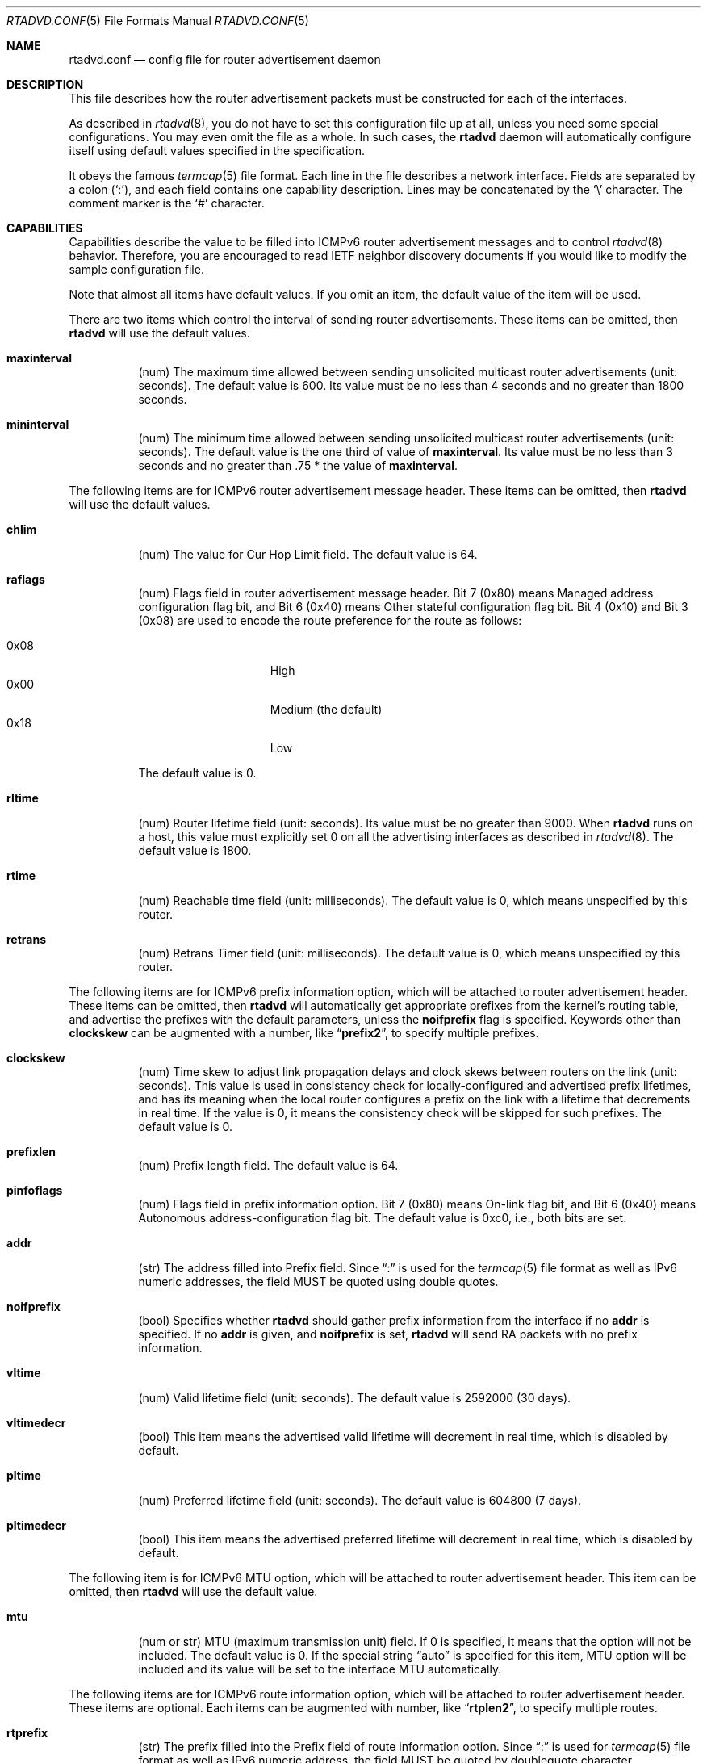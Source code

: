 .\"	$OpenBSD: rtadvd.conf.5,v 1.37 2016/05/07 19:33:03 jca Exp $
.\"	$KAME: rtadvd.conf.5,v 1.46 2003/06/17 08:26:35 itojun Exp $
.\"
.\" Copyright (C) 1995, 1996, 1997, and 1998 WIDE Project.
.\" All rights reserved.
.\"
.\" Redistribution and use in source and binary forms, with or without
.\" modification, are permitted provided that the following conditions
.\" are met:
.\" 1. Redistributions of source code must retain the above copyright
.\"    notice, this list of conditions and the following disclaimer.
.\" 2. Redistributions in binary form must reproduce the above copyright
.\"    notice, this list of conditions and the following disclaimer in the
.\"    documentation and/or other materials provided with the distribution.
.\" 3. Neither the name of the project nor the names of its contributors
.\"    may be used to endorse or promote products derived from this software
.\"    without specific prior written permission.
.\"
.\" THIS SOFTWARE IS PROVIDED BY THE PROJECT AND CONTRIBUTORS ``AS IS'' AND
.\" ANY EXPRESS OR IMPLIED WARRANTIES, INCLUDING, BUT NOT LIMITED TO, THE
.\" IMPLIED WARRANTIES OF MERCHANTABILITY AND FITNESS FOR A PARTICULAR PURPOSE
.\" ARE DISCLAIMED.  IN NO EVENT SHALL THE PROJECT OR CONTRIBUTORS BE LIABLE
.\" FOR ANY DIRECT, INDIRECT, INCIDENTAL, SPECIAL, EXEMPLARY, OR CONSEQUENTIAL
.\" DAMAGES (INCLUDING, BUT NOT LIMITED TO, PROCUREMENT OF SUBSTITUTE GOODS
.\" OR SERVICES; LOSS OF USE, DATA, OR PROFITS; OR BUSINESS INTERRUPTION)
.\" HOWEVER CAUSED AND ON ANY THEORY OF LIABILITY, WHETHER IN CONTRACT, STRICT
.\" LIABILITY, OR TORT (INCLUDING NEGLIGENCE OR OTHERWISE) ARISING IN ANY WAY
.\" OUT OF THE USE OF THIS SOFTWARE, EVEN IF ADVISED OF THE POSSIBILITY OF
.\" SUCH DAMAGE.
.\"
.Dd $Mdocdate: May 7 2016 $
.Dt RTADVD.CONF 5
.Os
.Sh NAME
.Nm rtadvd.conf
.Nd config file for router advertisement daemon
.Sh DESCRIPTION
This file describes how the router advertisement packets must be constructed
for each of the interfaces.
.Pp
As described in
.Xr rtadvd 8 ,
you do not have to set this configuration file up at all,
unless you need some special configurations.
You may even omit the file as a whole.
In such cases, the
.Nm rtadvd
daemon will automatically configure itself using default values
specified in the specification.
.Pp
It obeys the famous
.Xr termcap 5
file format.
Each line in the file describes a network interface.
Fields are separated by a colon
.Pq Sq \&: ,
and each field contains one capability description.
Lines may be concatenated by the
.Sq \e
character.
The comment marker is the
.Sq \&#
character.
.Sh CAPABILITIES
Capabilities describe the value to be filled into ICMPv6 router
advertisement messages and to control
.Xr rtadvd 8
behavior.
Therefore, you are encouraged to read IETF neighbor discovery documents
if you would like to modify the sample configuration file.
.Pp
Note that almost all items have default values.
If you omit an item, the default value of the item will be used.
.Pp
There are two items which control the interval of sending router advertisements.
These items can be omitted, then
.Nm rtadvd
will use the default values.
.Bl -tag -width indent
.It Cm \&maxinterval
(num) The maximum time allowed between sending unsolicited
multicast router advertisements
.Pq unit: seconds .
The default value is 600.
Its value must be no less than 4 seconds
and no greater than 1800 seconds.
.It Cm \&mininterval
(num) The minimum time allowed between sending unsolicited multicast
router advertisements
.Pq unit: seconds .
The default value is the one third of value of
.Cm maxinterval .
Its value must be no less than 3 seconds and no greater than .75 *
the value of
.Cm maxinterval .
.El
.Pp
The following items are for ICMPv6 router advertisement message
header.
These items can be omitted, then
.Nm rtadvd
will use the default values.
.Bl -tag -width indent
.It Cm \&chlim
(num) The value for Cur Hop Limit field.
The default value is 64.
.It Cm \&raflags
(num) Flags field in router advertisement message header.
Bit 7
.Pq 0x80
means Managed address configuration flag bit,
and Bit 6
.Pq 0x40
means Other stateful configuration flag bit.
Bit 4
.Pq 0x10
and
Bit 3
.Pq 0x08
are used to encode the route preference for the route as follows:
.Pp
.Bl -tag -width "0x08XXX" -offset indent -compact
.It 0x08
High
.It 0x00
Medium (the default)
.It 0x18
Low
.El
.Pp
The default value is 0.
.It Cm \&rltime
(num) Router lifetime field
.Pq unit: seconds .
Its value must be no greater than 9000.
When
.Nm rtadvd
runs on a host, this value must explicitly set 0 on all the
advertising interfaces as described in
.Xr rtadvd 8 .
The default value is 1800.
.It Cm \&rtime
(num) Reachable time field
.Pq unit: milliseconds .
The default value is 0, which means unspecified by this router.
.It Cm \&retrans
(num) Retrans Timer field
.Pq unit: milliseconds .
The default value is 0, which means unspecified by this router.
.El
.Pp
The following items are for ICMPv6 prefix information option,
which will be attached to router advertisement header.
These items can be omitted, then
.Nm rtadvd
will automatically get appropriate prefixes from the kernel's routing table,
and advertise the prefixes with the default parameters, unless the
.Cm noifprefix
flag is specified.
Keywords other than
.Cm clockskew
can be augmented with a number, like
.Dq Li prefix2 ,
to specify multiple prefixes.
.Bl -tag -width indent
.It Cm \&clockskew
(num) Time skew to adjust link propagation delays and clock skews
between routers on the link
.Pq unit: seconds .
This value is used in consistency check for locally-configured and
advertised prefix lifetimes, and has its meaning when the local router
configures a prefix on the link with a lifetime that decrements in
real time.
If the value is 0, it means the consistency check will be skipped
for such prefixes.
The default value is 0.
.It Cm \&prefixlen
(num) Prefix length field.
The default value is 64.
.It Cm \&pinfoflags
(num) Flags field in prefix information option.
Bit 7
.Pq 0x80
means On-link flag bit,
and Bit 6
.Pq 0x40
means Autonomous address-configuration flag bit.
The default value is 0xc0, i.e., both bits are set.
.It Cm \&addr
(str) The address filled into Prefix field.
Since
.Dq \&:
is used for the
.Xr termcap 5
file format as well as IPv6 numeric addresses, the field MUST be quoted
using double quotes.
.It Cm \&noifprefix
(bool) Specifies whether
.Nm rtadvd
should gather prefix information from the interface if no
.Cm addr
is specified.
If no
.Cm addr
is given, and
.Cm noifprefix
is set,
.Nm rtadvd
will send RA packets with no prefix information.
.It Cm \&vltime
(num) Valid lifetime field
.Pq unit: seconds .
The default value is 2592000 (30 days).
.It Cm \&vltimedecr
(bool) This item means the advertised valid lifetime will decrement
in real time, which is disabled by default.
.It Cm \&pltime
(num) Preferred lifetime field
.Pq unit: seconds .
The default value is 604800 (7 days).
.It Cm \&pltimedecr
(bool) This item means the advertised preferred lifetime will decrement
in real time, which is disabled by default.
.El
.Pp
The following item is for ICMPv6 MTU option,
which will be attached to router advertisement header.
This item can be omitted, then
.Nm rtadvd
will use the default value.
.Bl -tag -width indent
.It Cm \&mtu
(num or str) MTU (maximum transmission unit) field.
If 0 is specified, it means that the option will not be included.
The default value is 0.
If the special string
.Dq auto
is specified for this item, MTU option will be included and its value
will be set to the interface MTU automatically.
.El
.Pp
The following items are for ICMPv6 route information option,
which will be attached to router advertisement header.
These items are optional.
Each items can be augmented with number, like
.Dq Li rtplen2 ,
to specify multiple routes.
.Bl -tag -width indent
.It Cm \&rtprefix
(str) The prefix filled into the Prefix field of route information option.
Since
.Dq \&:
is used for
.Xr termcap 5
file format as well as IPv6 numeric address, the field MUST be quoted by
doublequote character.
.It Cm \&rtplen
(num) Prefix length field in route information option.
The default value is 64.
.It Cm \&rtflags
(str or num) A 8-bit flags field in route information option.
Currently only the preference values are defined.
The notation for those is the same as that of the raflags field.
.It Cm \&rtltime
(num) route lifetime field in route information option.
.Pq unit: seconds .
The default value is same as router lifetime.
.El
.Pp
The following items are for ICMPv6 RDNSS option, used to give a list of
recursive DNS servers to hosts.
If this item is omitted, no information about DNS servers will be advertised.
.Bl -tag -width indent
.It Cm \&rdnss
(str) The list of advertised recursive DNS servers, separated by commas.
.It Cm \&rdnssltime
(num) Validity of the list of DNS servers
.Pq unit: seconds .
The default value is 1.5 * the value of maxinterval.
.El
.Pp
The following items are used for ICMPv6 DNSSL option which specifies a
list of DNS suffixes advertised to hosts.
If this option is not specified, no DNS suffix will be sent to hosts.
.Bl -tag -width indent
.It Cm \&dnssl
(str) The list of advertised DNS suffixes, separated by commas.
.It Cm \&dnsslltime
(num) Validity of the list of DNS suffixes
.Pq unit: seconds .
The default value is 1.5 * the value of maxinterval.
.El
.Pp
The following item controls ICMPv6 source link-layer address option,
which will be attached to router advertisement header.
As noted above, you can just omit the item, then
.Nm rtadvd
will use the default value.
.Bl -tag -width indent
.It Cm \&nolladdr
(bool) By default
.Po
if
.Cm \&nolladdr
is not specified
.Pc ,
.Xr rtadvd 8
will try to get link-layer address for the interface from the kernel,
and attach that in source link-layer address option.
If this capability exists,
.Xr rtadvd 8
will not attach source link-layer address option to
router advertisement packets.
.El
.Pp
You can also refer one line from another by using
.Cm tc
capability.
See
.Xr termcap 5
for details on the capability.
.Sh EXAMPLES
As presented above, all of the advertised parameters have default values
defined in specifications, and hence you usually do not have to set them
by hand, unless you need special non-default values.
It can cause interoperability problem if you use an ill-configured
parameter.
.Pp
To override a configuration parameter, you can specify the parameter alone.
With the following configuration,
.Xr rtadvd 8
overrides the router lifetime parameter for the
.Li ne0
interface.
.Bd -literal -offset indent
ne0:\e
	:rltime#0:
.Ed
.Pp
The following example manually configures prefixes advertised from the
.Li ef0
interface.
The configuration must be used with the
.Fl s
option to
.Xr rtadvd 8 .
.Bd -literal -offset indent
ef0:\e
	:addr="2001:db8:ffff:1000::":prefixlen#64:
.Ed
.Pp
The following example configures two recursive DNS servers for the
.Li em0
interface and sets the DNS search suffix to
.Do
example.com
.Dc .
.Bd -literal -offset indent
em0:\e
	:rdnss="2001:db8:ffff:1000::1,2001:db8:ffff:1000::2":\e
	:dnssl="example.com":
.Ed
.Pp
The following example presents the default values in an explicit manner.
The configuration is provided just for reference purposes;
YOU DO NOT NEED TO HAVE IT AT ALL.
.Bd -literal -offset indent
default:\e
	:chlim#64:raflags#0:rltime#1800:rtime#0:retrans#0:\e
	:pinfoflags="la":vltime#2592000:pltime#604800:mtu#0:
ef0:\e
	:addr="2001:db8:ffff:1000::":prefixlen#64:tc=default:
.Ed
.Sh SEE ALSO
.Xr termcap 5 ,
.Xr rtadvd 8
.Sh STANDARDS
.Rs
.%A R. Draves
.%A D. Thaler
.%D 2005
.%R RFC 4191
.%T Default Router Preferences and More-Specific Routes
.Re
.Pp
.Rs
.%A T. Narten
.%A E. Nordmark
.%A W. Simpson
.%A H. Soliman
.%D 2007
.%R RFC 4861
.%T Neighbor Discovery for IP version 6 (IPv6)
.Re
.Pp
.Rs
.%A J. Jeong
.%A S. Park
.%A L. Beloeil
.%A S. Madanapalli
.%D 2010
.%R RFC 6106
.%T IPv6 Router Advertisement Options for DNS Configuration
.Re
.Sh HISTORY
The
.Xr rtadvd 8
and the configuration file
.Nm
first appeared in WIDE Hydrangea IPv6 protocol stack kit.
.\" .Sh BUGS
.\" (to be written)
